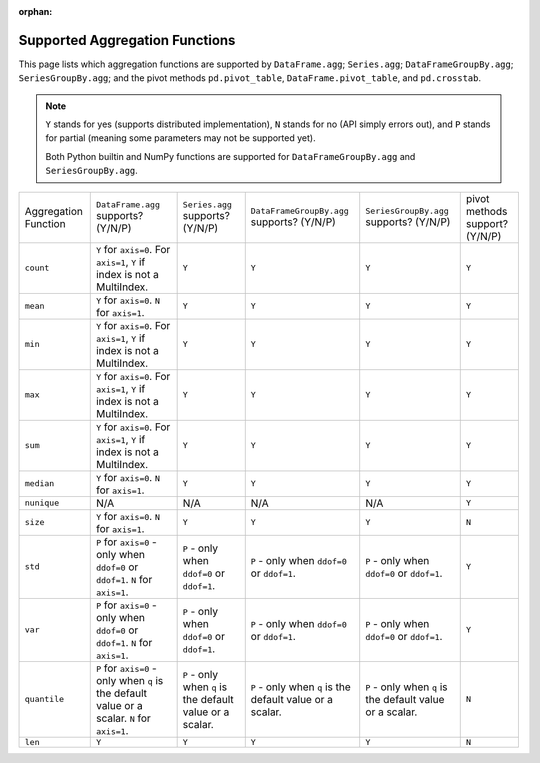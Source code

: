 :orphan:

Supported Aggregation Functions
====================================

This page lists which aggregation functions are supported by ``DataFrame.agg``;
``Series.agg``; ``DataFrameGroupBy.agg``; ``SeriesGroupBy.agg``; and the pivot
methods ``pd.pivot_table``, ``DataFrame.pivot_table``, and ``pd.crosstab``.

.. note::
    ``Y`` stands for yes (supports distributed implementation), ``N`` stands for no (API simply errors out),
    and ``P`` stands for partial (meaning some parameters may not be supported yet).

    Both Python builtin and NumPy functions are supported for ``DataFrameGroupBy.agg`` and ``SeriesGroupBy.agg``.

+-----------------------------+-------------------------------------+----------------------------------+--------------------------------------------+-----------------------------------------+-----------------------------------------+
| Aggregation Function        | ``DataFrame.agg`` supports? (Y/N/P) | ``Series.agg`` supports? (Y/N/P) | ``DataFrameGroupBy.agg`` supports? (Y/N/P) | ``SeriesGroupBy.agg`` supports? (Y/N/P) |  pivot methods support? (Y/N/P)         |
+-----------------------------+-------------------------------------+----------------------------------+--------------------------------------------+-----------------------------------------+-----------------------------------------+
| ``count``                   | ``Y`` for ``axis=0``.               | ``Y``                            | ``Y``                                      | ``Y``                                   | ``Y``                                   |
|                             | For  ``axis=1``, ``Y`` if index is  |                                  |                                            |                                         |                                         |
|                             | not a MultiIndex.                   |                                  |                                            |                                         |                                         |
+-----------------------------+-------------------------------------+----------------------------------+--------------------------------------------+-----------------------------------------+-----------------------------------------+
| ``mean``                    | ``Y`` for ``axis=0``.               | ``Y``                            | ``Y``                                      | ``Y``                                   | ``Y``                                   |
|                             | ``N`` for  ``axis=1``.              |                                  |                                            |                                         |                                         |
+-----------------------------+-------------------------------------+----------------------------------+--------------------------------------------+-----------------------------------------+-----------------------------------------+
| ``min``                     | ``Y`` for ``axis=0``.               | ``Y``                            | ``Y``                                      | ``Y``                                   | ``Y``                                   |
|                             | For  ``axis=1``, ``Y`` if index is  |                                  |                                            |                                         |                                         |
|                             | not a MultiIndex.                   |                                  |                                            |                                         |                                         |
+-----------------------------+-------------------------------------+----------------------------------+--------------------------------------------+-----------------------------------------+-----------------------------------------+
| ``max``                     | ``Y`` for ``axis=0``.               | ``Y``                            | ``Y``                                      | ``Y``                                   | ``Y``                                   |
|                             | For  ``axis=1``, ``Y`` if index is  |                                  |                                            |                                         |                                         |
|                             | not a MultiIndex.                   |                                  |                                            |                                         |                                         |
+-----------------------------+-------------------------------------+----------------------------------+--------------------------------------------+-----------------------------------------+-----------------------------------------+
| ``sum``                     | ``Y`` for ``axis=0``.               | ``Y``                            | ``Y``                                      | ``Y``                                   | ``Y``                                   |
|                             | For  ``axis=1``, ``Y`` if index is  |                                  |                                            |                                         |                                         |
|                             | not a MultiIndex.                   |                                  |                                            |                                         |                                         |
+-----------------------------+-------------------------------------+----------------------------------+--------------------------------------------+-----------------------------------------+-----------------------------------------+
| ``median``                  | ``Y`` for ``axis=0``.               | ``Y``                            | ``Y``                                      | ``Y``                                   | ``Y``                                   |
|                             | ``N`` for  ``axis=1``.              |                                  |                                            |                                         |                                         |
+-----------------------------+-------------------------------------+----------------------------------+--------------------------------------------+-----------------------------------------+-----------------------------------------+
| ``nunique``                 | N/A                                 | N/A                              | N/A                                        | N/A                                     | ``Y``                                   |
+-----------------------------+-------------------------------------+----------------------------------+--------------------------------------------+-----------------------------------------+-----------------------------------------+
| ``size``                    | ``Y`` for ``axis=0``.               | ``Y``                            | ``Y``                                      | ``Y``                                   | ``N``                                   |
|                             | ``N`` for  ``axis=1``.              |                                  |                                            |                                         |                                         |
+-----------------------------+-------------------------------------+----------------------------------+--------------------------------------------+-----------------------------------------+-----------------------------------------+
| ``std``                     | ``P`` for ``axis=0`` - only when    | ``P`` - only when ``ddof=0``     | ``P`` - only when ``ddof=0``               | ``P`` - only when ``ddof=0``            | ``Y``                                   |
|                             | ``ddof=0`` or ``ddof=1``.           | or ``ddof=1``.                   | or ``ddof=1``.                             | or ``ddof=1``.                          |                                         |
|                             | ``N`` for  ``axis=1``.              |                                  |                                            |                                         |                                         |
+-----------------------------+-------------------------------------+----------------------------------+--------------------------------------------+-----------------------------------------+-----------------------------------------+
| ``var``                     | ``P`` for ``axis=0`` - only when    | ``P`` - only when ``ddof=0``     | ``P`` - only when ``ddof=0``               | ``P`` - only when ``ddof=0``            | ``Y``                                   |
|                             | ``ddof=0`` or ``ddof=1``.           | or ``ddof=1``.                   | or ``ddof=1``.                             | or ``ddof=1``.                          |                                         |
|                             | ``N`` for  ``axis=1``.              |                                  |                                            |                                         |                                         |
+-----------------------------+-------------------------------------+----------------------------------+--------------------------------------------+-----------------------------------------+-----------------------------------------+
| ``quantile``                | ``P`` for ``axis=0`` - only when    | ``P`` - only when ``q`` is the   | ``P`` - only when ``q`` is the             | ``P`` - only when ``q`` is the          | ``N``                                   |
|                             | ``q`` is the default value or       | default value or a scalar.       | default value or a scalar.                 | default value or a scalar.              |                                         |
|                             | a scalar.                           |                                  |                                            |                                         |                                         |
|                             | ``N`` for  ``axis=1``.              |                                  |                                            |                                         |                                         |
+-----------------------------+-------------------------------------+----------------------------------+--------------------------------------------+-----------------------------------------+-----------------------------------------+
| ``len``                     | ``Y``                               | ``Y``                            | ``Y``                                      | ``Y``                                   | ``N``                                   |
+-----------------------------+-------------------------------------+----------------------------------+--------------------------------------------+-----------------------------------------+-----------------------------------------+